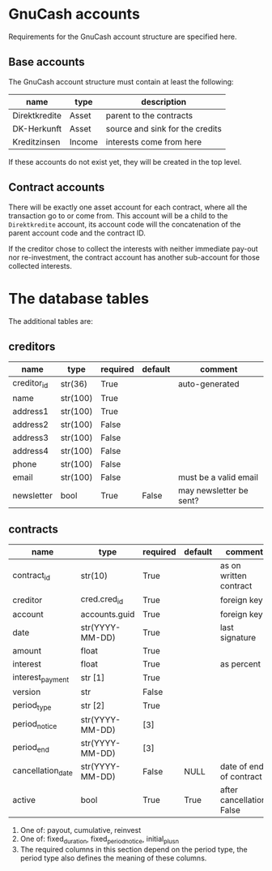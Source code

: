 * GnuCash accounts
Requirements for the GnuCash account structure are specified here.

** Base accounts
The GnuCash account structure must contain at least the following:
| name          | type   | description                     |
|---------------+--------+---------------------------------|
| Direktkredite | Asset  | parent to the contracts         |
| DK-Herkunft   | Asset  | source and sink for the credits |
| Kreditzinsen  | Income | interests come from here        |

If these accounts do not exist yet, they will be created in the top level.

** Contract accounts
There will be exactly one asset account for each contract, where all the
transaction go to or come from.  This account will be a child to the
=Direktkredite= account, its account code will the concatenation of the parent
account code and the contract ID.

If the creditor chose to collect the interests with neither immediate pay-out
nor re-investment, the contract account has another sub-account for those
collected interests.

* The database tables
The additional tables are:
** creditors
| name        | type     | required | default | comment                 |
|-------------+----------+----------+---------+-------------------------|
| creditor_id | str(36)  | True     |         | auto-generated          |
|-------------+----------+----------+---------+-------------------------|
| name        | str(100) | True     |         |                         |
| address1    | str(100) | True     |         |                         |
| address2    | str(100) | False    |         |                         |
| address3    | str(100) | False    |         |                         |
| address4    | str(100) | False    |         |                         |
| phone       | str(100) | False    |         |                         |
| email       | str(100) | False    |         | must be a valid email   |
| newsletter  | bool     | True     | False   | may newsletter be sent? |

** contracts
| name              | type            | required | default | comment                   |
|-------------------+-----------------+----------+---------+---------------------------|
| contract_id       | str(10)         | True     |         | as on written contract    |
|-------------------+-----------------+----------+---------+---------------------------|
| creditor          | cred.cred_id    | True     |         | foreign key               |
| account           | accounts.guid   | True     |         | foreign key               |
| date              | str(YYYY-MM-DD) | True     |         | last signature            |
| amount            | float           | True     |         |                           |
| interest          | float           | True     |         | as percent                |
| interest_payment  | str [1]         | True     |         |                           |
| version           | str             | False    |         |                           |
|-------------------+-----------------+----------+---------+---------------------------|
| period_type       | str [2]         | True     |         |                           |
| period_notice     | str(YYYY-MM-DD) | [3]      |         |                           |
| period_end        | str(YYYY-MM-DD) | [3]      |         |                           |
|-------------------+-----------------+----------+---------+---------------------------|
| cancellation_date | str(YYYY-MM-DD) | False    | NULL    | date of end of contract   |
| active            | bool            | True     | True    | after cancellation: False |

1. One of: payout, cumulative, reinvest
2. One of: fixed_duration, fixed_period_notice, initial_plus_n
3. The required columns in this section depend on the period type, the period
   type also defines the meaning of these columns.
